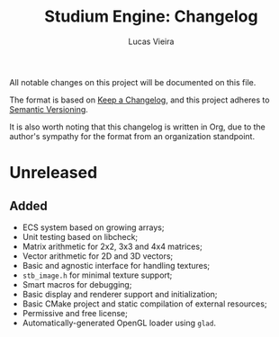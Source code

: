 #+TITLE:  Studium Engine: Changelog
#+AUTHOR: Lucas Vieira
#+EMAIL:  lucasvieira@lisp.com.br

All notable changes on this project will be documented on this file.

The format is based on [[https://keepachangelog.com/en/1.0.0/][Keep a Changelog]], and this project adheres to
[[https://keepachangelog.com/en/1.0.0/][Semantic Versioning]].

It is also worth noting that this changelog is written in Org, due to the
author's sympathy for the format from an organization standpoint.

* Unreleased
** Added
- ECS system based on growing arrays;
- Unit testing based on libcheck;
- Matrix arithmetic for 2x2, 3x3 and 4x4 matrices;
- Vector arithmetic for 2D and 3D vectors;
- Basic and agnostic interface for handling textures;
- =stb_image.h= for minimal texture support;
- Smart macros for debugging;
- Basic display and renderer support and initialization;
- Basic CMake project and static compilation of external resources;
- Permissive and free license;
- Automatically-generated OpenGL loader using =glad=.
